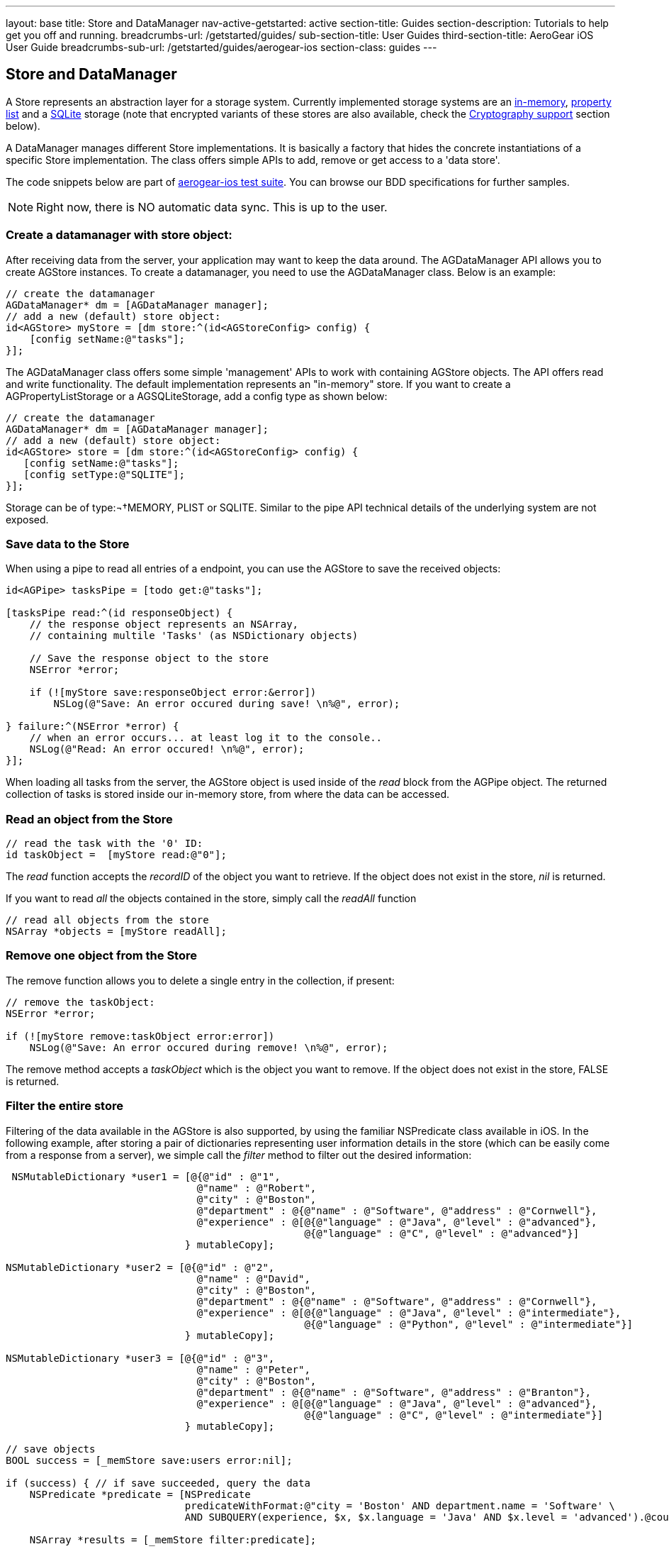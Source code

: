 ---
layout: base
title: Store and DataManager
nav-active-getstarted: active
section-title: Guides
section-description: Tutorials to help get you off and running.
breadcrumbs-url: /getstarted/guides/
sub-section-title: User Guides
third-section-title: AeroGear iOS User Guide
breadcrumbs-sub-url: /getstarted/guides/aerogear-ios
section-class: guides
---

// tag::store[]
== Store and DataManager

A Store represents an abstraction layer for a storage system. Currently implemented storage systems are an link:http://aerogear.org/docs/specs/aerogear-ios/Classes/AGMemoryStorage.html[in-memory], link:http://aerogear.org/docs/specs/aerogear-ios/Classes/AGPropertyListStorage.html[property list] and a link:http://aerogear.org/docs/specs/aerogear-ios/Classes/AGSQLiteStorage.html[SQLite] storage (note that encrypted variants of these stores are also available, check the <<crypto, Cryptography support>> section below).

A DataManager manages different Store implementations. It is basically a factory that hides the concrete instantiations of a specific Store implementation. The class offers simple APIs to add, remove or get access to a 'data store'.

The code snippets below are part of https://github.com/aerogear/aerogear-ios/tree/1.6.x/AeroGear-iOSTests[aerogear-ios test suite]. You can browse our BDD specifications for further samples.

NOTE: Right now, there is NO automatic data sync. This is up to the user.

=== Create a datamanager with store object:

After receiving data from the server, your application may want to keep the data around. The AGDataManager API allows you to create AGStore instances. To create a datamanager, you need to use the AGDataManager class. Below is an example:

[source,c]
----
// create the datamanager
AGDataManager* dm = [AGDataManager manager];
// add a new (default) store object:
id<AGStore> myStore = [dm store:^(id<AGStoreConfig> config) {
    [config setName:@"tasks"];
}];
----

The AGDataManager class offers some simple 'management' APIs to work with containing AGStore objects. The API offers read and write functionality. The default implementation represents an "in-memory" store. If you want to create a AGPropertyListStorage or a AGSQLiteStorage, add a config type as shown below:

[source,c]
----
// create the datamanager
AGDataManager* dm = [AGDataManager manager];
// add a new (default) store object:
id<AGStore> store = [dm store:^(id<AGStoreConfig> config) {
   [config setName:@"tasks"];
   [config setType:@"SQLITE"];
}];
----

Storage can be of type:¬†MEMORY, PLIST or SQLITE. Similar to the pipe API technical details of the underlying system are not exposed.

=== Save data to the Store

When using a pipe to read all entries of a endpoint, you can use the AGStore to save the received objects:

[source,c]
----
id<AGPipe> tasksPipe = [todo get:@"tasks"];

[tasksPipe read:^(id responseObject) {
    // the response object represents an NSArray,
    // containing multile 'Tasks' (as NSDictionary objects)

    // Save the response object to the store
    NSError *error;

    if (![myStore save:responseObject error:&error])
        NSLog(@"Save: An error occured during save! \n%@", error);

} failure:^(NSError *error) {
    // when an error occurs... at least log it to the console..
    NSLog(@"Read: An error occured! \n%@", error);
}];
----

When loading all tasks from the server, the AGStore object is used inside of the _read_ block from the AGPipe object. The returned collection of tasks is stored inside our in-memory store, from where the data can be accessed.

=== Read an object from the Store

[source,c]
----
// read the task with the '0' ID:
id taskObject =  [myStore read:@"0"];
----

The _read_ function accepts the _recordID_ of the object you want to retrieve. If the object does not exist in the store, _nil_ is returned.

If you want to read _all_ the objects contained in the store, simply call the _readAll_ function

[source,c]
----
// read all objects from the store
NSArray *objects = [myStore readAll];
----

=== Remove one object from the Store

The remove function allows you to delete a single entry in the collection, if present:

[source,c]
----
// remove the taskObject:
NSError *error;

if (![myStore remove:taskObject error:error])
    NSLog(@"Save: An error occured during remove! \n%@", error);
----

The remove method accepts a _taskObject_ which is the object you want to remove. If the object does not exist in the store, FALSE is returned.

=== Filter the entire store

Filtering of the data available in the AGStore is also supported, by using the familiar NSPredicate class available in iOS. In the following example, after storing a pair of dictionaries representing user information details in the store (which can be easily come from a response from a server), we simple call the _filter_ method to filter out the desired information:

[source,c]
----
 NSMutableDictionary *user1 = [@{@"id" : @"1",
                                @"name" : @"Robert",
                                @"city" : @"Boston",
                                @"department" : @{@"name" : @"Software", @"address" : @"Cornwell"},
                                @"experience" : @[@{@"language" : @"Java", @"level" : @"advanced"},
                                                  @{@"language" : @"C", @"level" : @"advanced"}]
                              } mutableCopy];

NSMutableDictionary *user2 = [@{@"id" : @"2",
                                @"name" : @"David",
                                @"city" : @"Boston",
                                @"department" : @{@"name" : @"Software", @"address" : @"Cornwell"},
                                @"experience" : @[@{@"language" : @"Java", @"level" : @"intermediate"},
                                                  @{@"language" : @"Python", @"level" : @"intermediate"}]
                              } mutableCopy];

NSMutableDictionary *user3 = [@{@"id" : @"3",
                                @"name" : @"Peter",
                                @"city" : @"Boston",
                                @"department" : @{@"name" : @"Software", @"address" : @"Branton"},
                                @"experience" : @[@{@"language" : @"Java", @"level" : @"advanced"},
                                                  @{@"language" : @"C", @"level" : @"intermediate"}]
                              } mutableCopy];

// save objects
BOOL success = [_memStore save:users error:nil];

if (success) { // if save succeeded, query the data
    NSPredicate *predicate = [NSPredicate
                              predicateWithFormat:@"city = 'Boston' AND department.name = 'Software' \
                              AND SUBQUERY(experience, $x, $x.language = 'Java' AND $x.level = 'advanced').@count > 0" ];

    NSArray *results = [_memStore filter:predicate];

    // The array now contains the dictionaries _user1_ and _user_3, since they both satisfy the query predicate.
    // do something with the 'results'
    // ...
}
----

Using NSPredicate to filter desired data, is a powerful mechanism offered in iOS and we strongly suggest to familiarize yourself with it, if not already. Take a look at Apple's own link:http://tinyurl.com/chmgwv5[documentation] for more information.

=== Reset the entire store

The reset function allows you the erase all data available in the used AGStore object:

[source,c]
----
// clears the entire store
NSError *error;

if (![myStore reset:&error])
    NSLog(@"Reset: An error occured during reset! \n%@", error);
----

=== PropertyList Storage Specific

A simple _Property list_ storage system is part of the library as well that uses the same 'AGStore' protocol for reading and writing. Depending on the type specified during store configuration, the system will use either link:https://developer.apple.com/library/mac/documentation/cocoa/reference/foundation/Classes/NSPropertyListSerialization_Class/Reference/Reference.html[NSPropertyListSerialization] (type ''_PLIST_'') or link:https://developer.apple.com/library/mac/documentation/Foundation/Reference/NSJSONSerialization_Class/Reference/Reference.html[NSJSONSerialization] (type ''_JSON_'') when exporting data.

NOTE
You must adhere to the rules governing the serialization of data types for each respective plist type.

The 'read', 'reset' or 'remove' API behave the same, as on the default ("in memory") store.

// end::store[]
